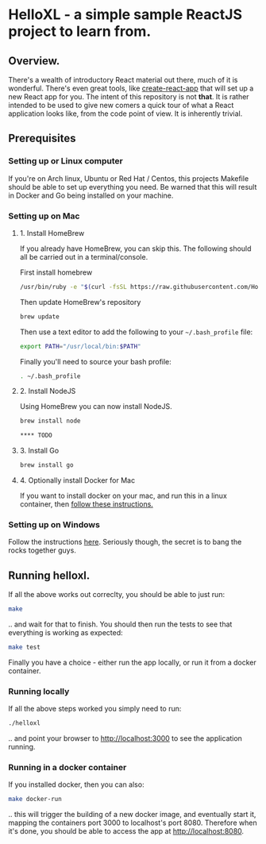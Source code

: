* HelloXL - a simple sample ReactJS project to learn from.

** Overview.

There's a wealth of introductory React material out there, much of it
is wonderful.  There's even great tools, like [[https://github.com/facebookincubator/create-react-app][create-react-app]] that
will set up a new React app for you.  The intent of this repository is
not *that*.  It is rather intended to be used to give new comers a
quick tour of what a React application looks like, from the code point
of view.  It is inherently trivial. 

** Prerequisites
*** Setting up or Linux computer
If you're on Arch linux, Ubuntu or Red Hat / Centos, this projects
Makefile should be able to set up everything you need.  Be warned that
this will result in Docker and Go being installed on your machine.

*** Setting up on Mac

**** 1. Install HomeBrew

If you already have HomeBrew, you can skip this.  The following should
all be carried out in a terminal/console.

First install homebrew
#+BEGIN_SRC sh
/usr/bin/ruby -e "$(curl -fsSL https://raw.githubusercontent.com/Homebrew/install/master/install)"
#+END_SRC

Then update HomeBrew's repository
#+BEGIN_SRC sh
brew update
#+END_SRC

Then use a text editor to add the following to your =~/.bash_profile= file:

#+BEGIN_SRC sh
export PATH="/usr/local/bin:$PATH"
#+END_SRC

Finally you'll need to source your bash profile:

#+BEGIN_SRC sh
. ~/.bash_profile
#+END_SRC

**** 2. Install NodeJS
Using HomeBrew you can now install NodeJS.
#+BEGIN_SRC sh
brew install node

**** TODO 
#+END_SRC

**** 3. Install Go
#+BEGIN_SRC sh
brew install go
#+END_SRC

**** 4. Optionally install Docker for Mac
If you want to install docker on your mac, and run this in a linux container, then [[https://www.docker.com/docker-mac][follow these instructions.]]

*** Setting up on Windows

Follow the instructions [[http://dilbert.com/strip/1995-06-24][here]].  Seriously though, the secret is to bang the rocks together guys.

** Running helloxl.

If all the above works out correclty, you should be able to just run:

#+BEGIN_SRC sh
make
#+END_SRC

.. and wait for that to finish.  You should then run the tests to see
that everything is working as expected:

#+BEGIN_SRC sh
make test
#+END_SRC

Finally you have a choice - either run the app locally, or run it from
a docker container.

*** Running locally
If all the above steps worked you simply need to run:

#+BEGIN_SRC sh
./helloxl
#+END_SRC

.. and point your browser to http://localhost:3000 to see the
application running.

*** Running in a docker container

If you installed docker, then you can also:
#+BEGIN_SRC sh
make docker-run
#+END_SRC

.. this will trigger the building of a new docker image, and
eventually start it, mapping the containers port 3000 to localhost's
port 8080.  Therefore when it's done, you should be able to access the
app at [[http://localhost:8080]].
